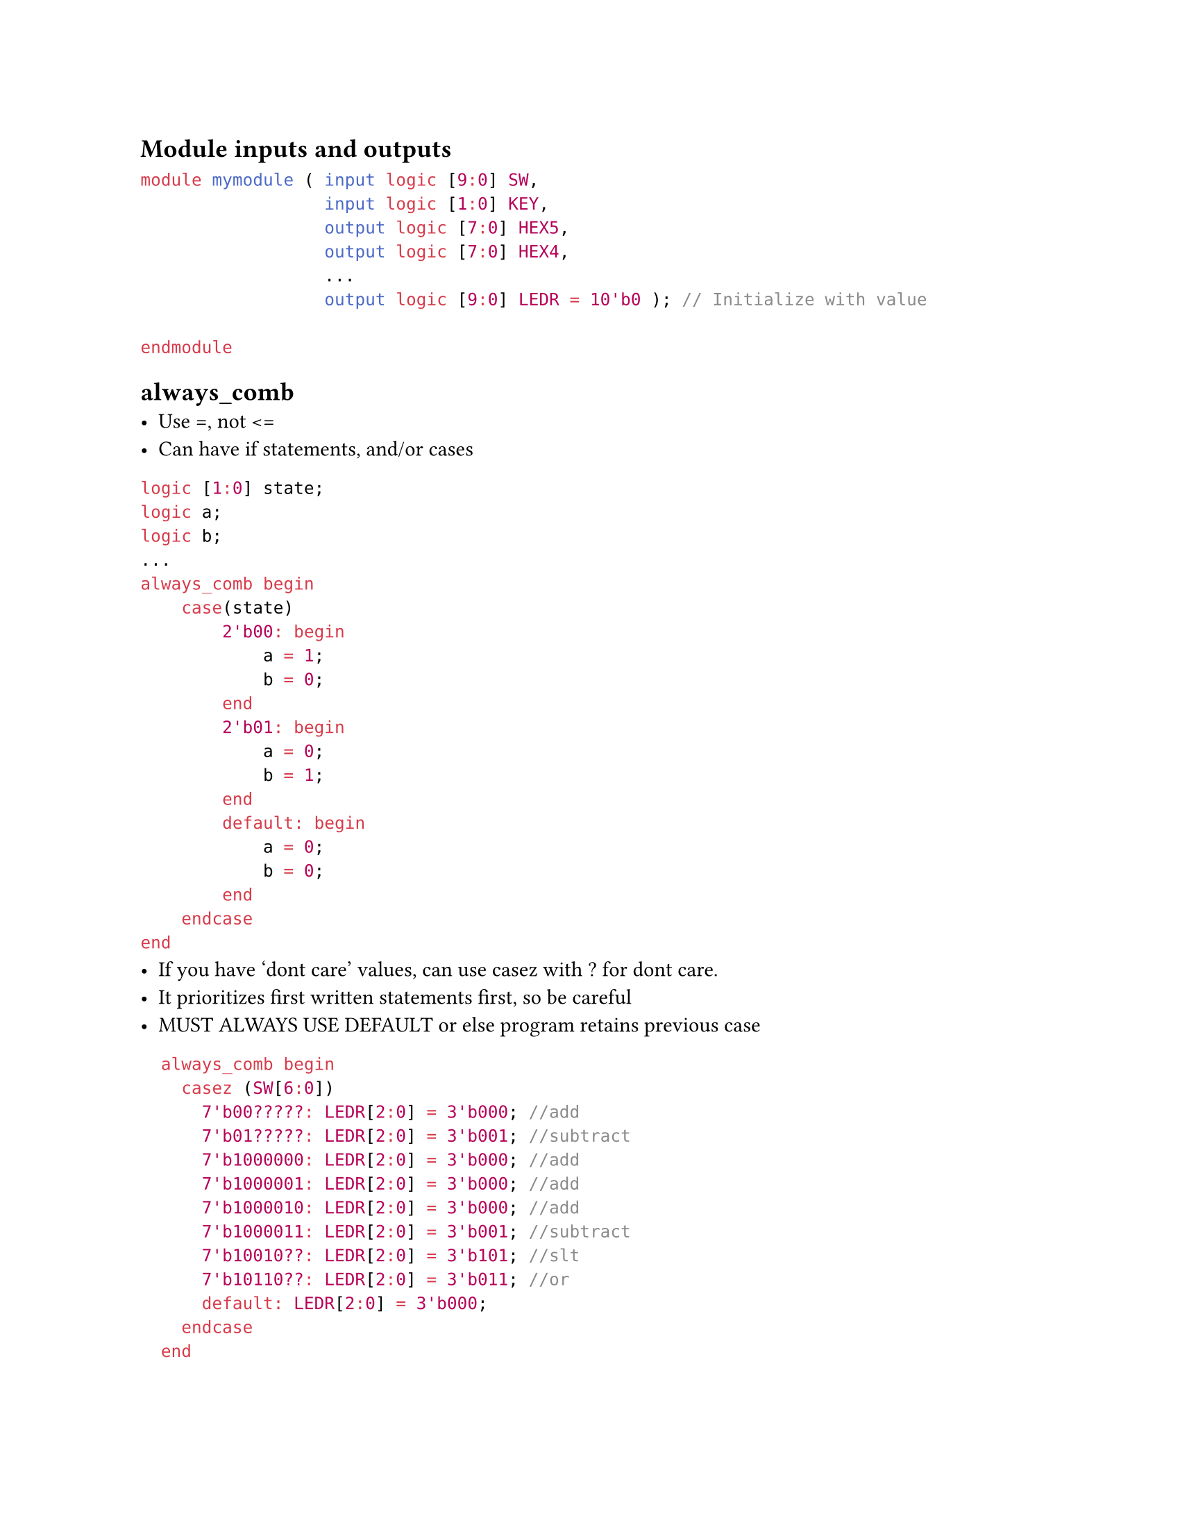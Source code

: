 #set page(
    paper:"us-letter"
)

#set text(font:"calibri")

== Module inputs and outputs
```sv
module mymodule ( input logic [9:0] SW,
                  input logic [1:0] KEY,
                  output logic [7:0] HEX5,
                  output logic [7:0] HEX4,
                  ...
                  output logic [9:0] LEDR = 10'b0 ); // Initialize with value

endmodule
```

== always_comb
- Use =, not <=
- Can have if statements, and/or cases

```sv
logic [1:0] state;
logic a;
logic b;
...
always_comb begin
    case(state)
        2'b00: begin
            a = 1;
            b = 0;
        end
        2'b01: begin
            a = 0;
            b = 1;
        end
        default: begin
            a = 0;
            b = 0;
        end
    endcase
end
```
- If you have 'dont care' values, can use casez with ? for dont care.
- It prioritizes first written statements first, so be careful
- MUST ALWAYS USE DEFAULT or else program retains previous case
```sv
	always_comb begin
		casez (SW[6:0])
			7'b00?????: LEDR[2:0] = 3'b000; //add
			7'b01?????: LEDR[2:0] = 3'b001; //subtract
			7'b1000000: LEDR[2:0] = 3'b000; //add
			7'b1000001: LEDR[2:0] = 3'b000; //add
			7'b1000010: LEDR[2:0] = 3'b000; //add
			7'b1000011: LEDR[2:0] = 3'b001; //subtract
			7'b10010??: LEDR[2:0] = 3'b101; //slt
			7'b10110??: LEDR[2:0] = 3'b011; //or
			default: LEDR[2:0] = 3'b000;
		endcase
	end
```
== always_ff
- use non blocking <= assignments 
- use for sequential logic (change state on clock edge)

```sv
always_ff @(posedge clk) begin
    if (!reset) begin
        ...
    end
    else if (...) begin
    ...
    end
    else begin
    ...
    end
end
```

== For loop
```sv
for (int i = 0; i < 10; i++) begin
    ...
end
```
== 7 seg display
- active-low, inverted logic so 0 == ON.
- HEX[7] is just the decimal point. Normally can just use HEX[6:0] for numbers
- To assign, count from HEX[7] (decimal), then HEX[6] (middle), then its descending order counter-clockwise. Ends at HEX[0] (top).
```sv
HEX0 = 8'b11111001 // Displays '1' on HEX0
```

== Instances of modules
```sv
module fsm_synth (input logic clk,
				input logic resetn,
				input logic enter,
				input logic match,
				output logic [1:0] outputs,
				output logic save_pw_out,
				output logic save_at_out );
...
endmodule

//In another module
	fsm_synth safe_fsm (
        .clk(MAX10_CLK1_50),
        .resetn(reset),
        .enter(enter),
        .match(MATCH),
        .outputs(PRESENT_STATE),
        .save_pw_out(savePW),
        .save_at_out(saveAT)
    );
```

\
== FSMs 
- An FSM module consists of state definitions, always_comb for outputs, and always_comb for next state behaviour.
- You also need an always_ff for reset behaviour.

```sv
enum int unsigned { STATE_A = 0, STATE_B = 1, STATE_C = 2, STATE_D = 4}
    present_state; next_state;

always_comb begin
    case(present_state)
        STATE_A: outputs = ...;
        STATE_B: outputs = ...;
        STATE_C: outputs = ...;
        STATE_D: outputs = ...;
    endcase
end

always_comb begin
    next_state = present_state; // By default, stay at same state
    case(present_state)
        STATE_A: begin
            if (...) next_state = STATE_B;
            else if (...) next_state = STATE_C; // else is important 
        STATE_B: begin
            ...
    endcase
end

always_ff @(posedge clk) begin
    if (reset) begin
        present_state <= STATE_A; // Or whichever your default state is.
    end
    else begin
        present_state <= next_state;
    end
end
```

#pagebreak()
== Misc notes:
- KEY are 1 when not pressed, so invert the logic.
- 4'b0000 or similar format can assign to an array to corresponding size ([3:0] in this case)
- Assignments: 
```sv 
// HEX5-HEX1 are [7:0] size arrays
localparam logic [47:0] OPEN = 48'hFC_C0_8C_86_AB_F7;
    ...
// This assigns them in order. hFC -> HEX5, C0 -> HEX4, etc.
{HEX5, HEX4, HEX3, HEX2, HEX1, HEX0} = OPEN;
```
- Can have cases for HEX which convert from binary automatically. eg. for a 4 bit binary input we can have:
```sv
always_comb begin
        case (data_in)
            4'h0: segments = 7'b1000000; // 0
            4'h1: segments = 7'b1111001; // 1
            4'h2: segments = 7'b0100100; // 2
            4'h3: segments = 7'b0110000; // 3
            4'h4: segments = 7'b0011001; // 4
            4'h5: segments = 7'b0010010; // 5
            4'h6: segments = 7'b0000010; // 6
            4'h7: segments = 7'b1111000; // 7
            4'h8: segments = 7'b0000000; // 8
            4'h9: segments = 7'b0010000; // 9
            4'hA: segments = 7'b0001000; // A
            4'hB: segments = 7'b0000011; // b
            4'hC: segments = 7'b1000110; // C
            4'hD: segments = 7'b0100001; // d
            4'hE: segments = 7'b0000110; // E
            4'hF: segments = 7'b0001110; // F
            default: segments = 7'b1111111; // Off
        endcase
    end
```
- To only detect button press once, implement logic to check if button was pressed in previous cycle.
```sv
logic prevPressed;

always_ff @(posedge clk) begin
    prevPressed <= push;
end

// Now we can make assignments later with taking the button input once only.
always_ff @(posedge clk) begin
    if (reset) begin
        led = 4'b0;
    end
    else if (push && !prevPressed) begin
        ...
    end
end
```

#pagebreak()

- Most things can be done with regular operations instead of logic.
- Think in terms of bit shifts, addition, etc.
```sv
module fulladder ( input logic [3:0] a,
                   input logic [3:0] b,
                   input logic cin,
                   output logic [3:0] sum,
                   output logic cout );

always_comb begin
    {cout, sum} = a + b + cin;
    
end

endmodule
```




